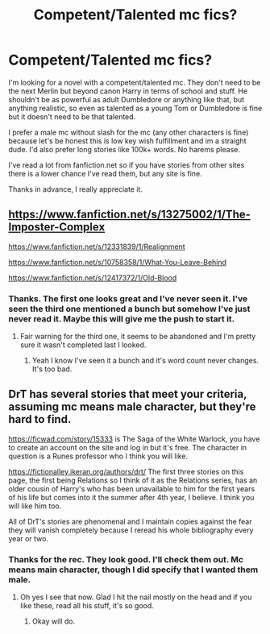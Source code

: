 #+TITLE: Competent/Talented mc fics?

* Competent/Talented mc fics?
:PROPERTIES:
:Author: nlevitt
:Score: 8
:DateUnix: 1595880994.0
:DateShort: 2020-Jul-28
:FlairText: Request
:END:
I'm looking for a novel with a competent/talented mc. They don't need to be the next Merlin but beyond canon Harry in terms of school and stuff. He shouldn't be as powerful as adult Dumbledore or anything like that, but anything realistic, so even as talented as a young Tom or Dumbledore is fine but it doesn't need to be that talented.

I prefer a male mc without slash for the mc (any other characters is fine) because let's be honest this is low key wish fulfillment and im a straight dude. I'd also prefer long stories like 100k+ words. No harems please.

I've read a lot from fanfiction.net so if you have stories from other sites there is a lower chance I've read them, but any site is fine.

Thanks in advance, I really appreciate it.


** [[https://www.fanfiction.net/s/13275002/1/The-Imposter-Complex]]

[[https://www.fanfiction.net/s/12331839/1/Realignment]]

[[https://www.fanfiction.net/s/10758358/1/What-You-Leave-Behind]]

[[https://www.fanfiction.net/s/12417372/14/Old-Blood][https://www.fanfiction.net/s/12417372/1/Old-Blood]]
:PROPERTIES:
:Author: Impossible-Poetry
:Score: 2
:DateUnix: 1595881300.0
:DateShort: 2020-Jul-28
:END:

*** Thanks. The first one looks great and I've never seen it. I've seen the third one mentioned a bunch but somehow I've just never read it. Maybe this will give me the push to start it.
:PROPERTIES:
:Author: nlevitt
:Score: 1
:DateUnix: 1595881437.0
:DateShort: 2020-Jul-28
:END:

**** Fair warning for the third one, it seems to be abandoned and I'm pretty sure it wasn't completed last I looked.
:PROPERTIES:
:Author: Garanar
:Score: 3
:DateUnix: 1595886621.0
:DateShort: 2020-Jul-28
:END:

***** Yeah I know I've seen it a bunch and it's word count never changes. It's too bad.
:PROPERTIES:
:Author: nlevitt
:Score: 1
:DateUnix: 1595898840.0
:DateShort: 2020-Jul-28
:END:


** DrT has several stories that meet your criteria, assuming mc means male character, but they're hard to find.

[[https://ficwad.com/story/15333]] is The Saga of the White Warlock, you have to create an account on the site and log in but it's free. The character in question is a Runes professor who I think you will like.

[[https://fictionalley.ikeran.org/authors/drt/]] The first three stories on this page, the first being Relations so I think of it as the Relations series, has an older cousin of Harry's who has been unavailable to him for the first years of his life but comes into it the summer after 4th year, I believe. I think you will like him too.

All of DrT's stories are phenomenal and I maintain copies against the fear they will vanish completely because I reread his whole bibliography every year or two.
:PROPERTIES:
:Author: bazjack
:Score: 2
:DateUnix: 1595896698.0
:DateShort: 2020-Jul-28
:END:

*** Thanks for the rec. They look good. I'll check them out. Mc means main character, though I did specify that I wanted them male.
:PROPERTIES:
:Author: nlevitt
:Score: 2
:DateUnix: 1595898812.0
:DateShort: 2020-Jul-28
:END:

**** Oh yes I see that now. Glad I hit the nail mostly on the head and if you like these, read all his stuff, it's so good.
:PROPERTIES:
:Author: bazjack
:Score: 2
:DateUnix: 1595899470.0
:DateShort: 2020-Jul-28
:END:

***** Okay will do.
:PROPERTIES:
:Author: nlevitt
:Score: 2
:DateUnix: 1595899495.0
:DateShort: 2020-Jul-28
:END:

